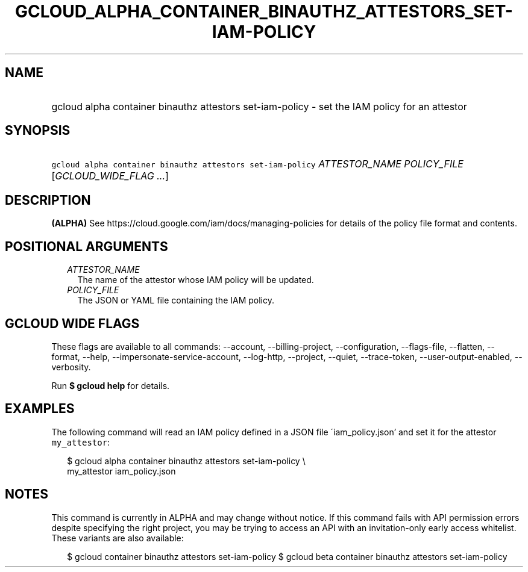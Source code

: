 
.TH "GCLOUD_ALPHA_CONTAINER_BINAUTHZ_ATTESTORS_SET\-IAM\-POLICY" 1



.SH "NAME"
.HP
gcloud alpha container binauthz attestors set\-iam\-policy \- set the IAM policy for an attestor



.SH "SYNOPSIS"
.HP
\f5gcloud alpha container binauthz attestors set\-iam\-policy\fR \fIATTESTOR_NAME\fR \fIPOLICY_FILE\fR [\fIGCLOUD_WIDE_FLAG\ ...\fR]



.SH "DESCRIPTION"

\fB(ALPHA)\fR See https://cloud.google.com/iam/docs/managing\-policies for
details of the policy file format and contents.



.SH "POSITIONAL ARGUMENTS"

.RS 2m
.TP 2m
\fIATTESTOR_NAME\fR
The name of the attestor whose IAM policy will be updated.

.TP 2m
\fIPOLICY_FILE\fR
The JSON or YAML file containing the IAM policy.


.RE
.sp

.SH "GCLOUD WIDE FLAGS"

These flags are available to all commands: \-\-account, \-\-billing\-project,
\-\-configuration, \-\-flags\-file, \-\-flatten, \-\-format, \-\-help,
\-\-impersonate\-service\-account, \-\-log\-http, \-\-project, \-\-quiet,
\-\-trace\-token, \-\-user\-output\-enabled, \-\-verbosity.

Run \fB$ gcloud help\fR for details.



.SH "EXAMPLES"

The following command will read an IAM policy defined in a JSON file
\'iam_policy.json' and set it for the attestor \f5my_attestor\fR:

.RS 2m
$ gcloud alpha container binauthz attestors set\-iam\-policy \e
    my_attestor iam_policy.json
.RE



.SH "NOTES"

This command is currently in ALPHA and may change without notice. If this
command fails with API permission errors despite specifying the right project,
you may be trying to access an API with an invitation\-only early access
whitelist. These variants are also available:

.RS 2m
$ gcloud container binauthz attestors set\-iam\-policy
$ gcloud beta container binauthz attestors set\-iam\-policy
.RE

